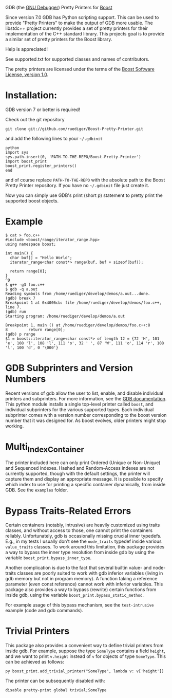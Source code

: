 # -*- mode:org; mode:visual-line; coding:utf-8; -*-
GDB (the [[http://sourceware.org/gdb/][GNU Debugger]]) Pretty Printers for [[http://boost.org][Boost]]

Since version 7.0 GDB has Python scripting support. This can be used to provide "Pretty Printers" to make the output of GDB more usable. The libstdc++ project currently provides a set of pretty printers for their implementation of the C++ standard library. This projects goal is to provide a similar set of pretty printers for the Boost library.

Help is appreciated!

See supported.txt for supported classes and names of contributors.

The pretty printers are licensed under the terms of the [[http://www.boost.org/users/license.html][Boost Software License, version 1.0]].

* Installation:
GDB version 7 or better is required!

Check out the git repository
#+BEGIN_EXAMPLE
  git clone git://github.com/ruediger/Boost-Pretty-Printer.git
#+END_EXAMPLE

and add the following lines to your =~/.gdbinit=

#+BEGIN_EXAMPLE
python
import sys
sys.path.insert(0, 'PATH-TO-THE-REPO/Boost-Pretty-Printer')
import boost_print
boost_print.register_printers()
end
#+END_EXAMPLE

and of course replace =PATH-TO-THE-REPO= with the absolute path to the Boost Pretty Printer repository. If you have no =~/.gdbinit= file just create it.

Now you can simply use GDB's print (short p) statement to pretty print the supported boost objects.

* Example
#+BEGIN_EXAMPLE
  $ cat > foo.c++
  #include <boost/range/iterator_range.hpp>
  using namespace boost;

  int main() {
    char buf[] = "Hello World";
    iterator_range<char const*> range(buf, buf + sizeof(buf));

    return range[0];
  }
  ^D
  $ g++ -g3 foo.c++
  $ gdb -q a.out
  Reading symbols from /home/ruediger/develop/demos/a.out...done.
  (gdb) break 7
  Breakpoint 1 at 0x4006cb: file /home/ruediger/develop/demos/foo.c++, line 7.
  (gdb) run
  Starting program: /home/ruediger/develop/demos/a.out

  Breakpoint 1, main () at /home/ruediger/develop/demos/foo.c++:8
  8         return range[0];
  (gdb) p range
  $1 = boost::iterator_range<char const*> of length 12 = {72 'H', 101 'e', 108 'l', 108 'l', 111 'o', 32 ' ', 87 'W', 111 'o', 114 'r', 108 'l', 100 'd', 0 '\000'}
#+END_EXAMPLE

* GDB Subprinters and Version Numbers
Recent versions of gdb allow the user to list, enable, and disable individual printers and subprinters.
For more information, see the [[https://sourceware.org/gdb/onlinedocs/gdb/Pretty-Printing.html][GDB documentation]].
This python module installs a single top-level printer called =boost=, and individual subprinters for the various supported types.
Each individual subprinter comes with a version number corresponding to the boost version number that it was designed for.
As boost evolves, older printers might stop working.

* Multi_Index_Container
The printer included here can only print Ordered (Unique or Non-Unique) and Sequenced indexes.
Hashed and Random-Access indexes are not currently supported, though with the default settings, the printer
will capture them and display an appropriate message.
It is possible to specify which index to use for printing a specific container dynamically, from inside GDB.
See the =examples= folder.

* Bypass Traits-Related Errors

Certain containers (notably, intrusive) are heavily customized using traits
classes, and without access to those, one cannot print the containers reliably.
Unfortunately, gdb is occasionally missing crucial inner typedefs.  E.g., in
my tests I usually don't see the =node_traits= typedef inside various
=value_traits= classes. To work around this limitation, this package provides a
way to bypass the inner type resolution from inside gdb by using the variable
=boost_print.bypass_inner_type=.

Another complication is due to the fact that several builtin value- and
node-traits classes are poorly suited to work with gdb inferior variables
(living in gdb memory but not in program memory). A function taking a reference
parameter (even const reference) cannot work with inferior variables.  This
package also provides a way to bypass (rewrite) certain functions from inside
gdb, using the variable =boost_print.bypass_static_method=.

For example usage of this bypass mechanism, see the =test-intrusive= example
(code and gdb commands).

* Trivial Printers

This package also provides a convenient way to define trivial printers from
inside gdb.  For example, suppose the type =SomeType= contains a field =height=,
and we want to print =v.height= instead of =v= for objects of type =SomeType=.
This can be achieved as follows:

#+BEGIN_EXAMPLE
  py boost_print.add_trivial_printer("SomeType", lambda v: v['height'])
#+END_EXAMPLE

The printer can be subsequently disabled with:
#+BEGIN_EXAMPLE
  disable pretty-print global trivial;SomeType
#+END_EXAMPLE

